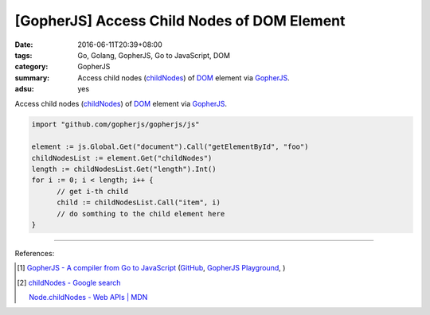 [GopherJS] Access Child Nodes of DOM Element
############################################

:date: 2016-06-11T20:39+08:00
:tags: Go, Golang, GopherJS, Go to JavaScript, DOM
:category: GopherJS
:summary: Access child nodes (childNodes_) of DOM_ element via GopherJS_.
:adsu: yes


Access child nodes (childNodes_) of DOM_ element via GopherJS_.

.. code-block:: go

  import "github.com/gopherjs/gopherjs/js"

  element := js.Global.Get("document").Call("getElementById", "foo")
  childNodesList := element.Get("childNodes")
  length := childNodesList.Get("length").Int()
  for i := 0; i < length; i++ {
  	// get i-th child
  	child := childNodesList.Call("item", i)
  	// do somthing to the child element here
  }

----

References:

.. [1] `GopherJS - A compiler from Go to JavaScript <http://www.gopherjs.org/>`_
       (`GitHub <https://github.com/gopherjs/gopherjs>`__,
       `GopherJS Playground <http://www.gopherjs.org/playground/>`_,
       |godoc|)

.. [2] `childNodes - Google search <https://www.google.com/search?q=childNodes>`_

       `Node.childNodes - Web APIs | MDN <https://developer.mozilla.org/en-US/docs/Web/API/Node/childNodes>`_

.. _GopherJS: http://www.gopherjs.org/
.. _DOM: https://www.google.com/search?q=DOM
.. _childNodes: https://developer.mozilla.org/en-US/docs/Web/API/Node/childNodes

.. |godoc| image:: https://godoc.org/github.com/gopherjs/gopherjs/js?status.png
   :target: https://godoc.org/github.com/gopherjs/gopherjs/js
